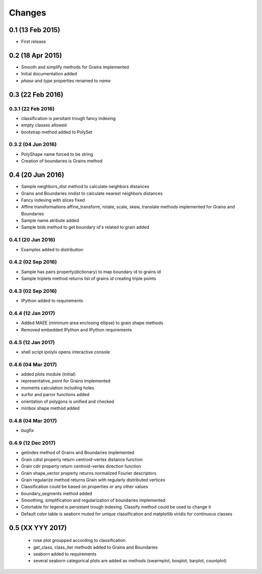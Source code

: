 .. :changelog:

Changes
=======

0.1 (13 Feb 2015)
-----------------
* First release

0.2 (18 Apr 2015)
-----------------
* Smooth and simplify methods for Grains implemented
* Initial documentation added
* `phase` and `type` properties renamed to `name`

0.3 (22 Feb 2016)
-----------------

0.3.1 (22 Feb 2016)
~~~~~~~~~~~~~~~~~~~
* classification is persitant trough fancy indexing
* empty classes allowed
* bootstrap method added to PolySet

0.3.2 (04 Jun 2016)
~~~~~~~~~~~~~~~~~~~
* PolyShape name forced to be string
* Creation of boundaries is Grains method

0.4 (20 Jun 2016)
-----------------
* Sample neighbors_dist method to calculate neighbors distances
* Grains and Boundaries nndist to calculate nearest neighbors distances
* Fancy indexing with slices fixed
* Affine transformations affine_transform, rotate, scale, skew, translate
  methods implemented for Grains and Boundaries
* Sample name atribute added
* Sample bids method to get boundary id's related to grain added

0.4.1 (20 Jun 2016)
~~~~~~~~~~~~~~~~~~~
* Examples added to distribution

0.4.2 (02 Sep 2016)
~~~~~~~~~~~~~~~~~~~
* Sample has pairs property(dictionary) to map boundary id to grains id
* Sample triplets method returns list of grains id creating triple points

0.4.3 (02 Sep 2016)
~~~~~~~~~~~~~~~~~~~
* IPython added to requirements

0.4.4 (12 Jan 2017)
~~~~~~~~~~~~~~~~~~~
* Added MAEE (minimum area enclosing ellipse) to grain shape methods
* Removed embedded IPython and IPython requirements

0.4.5 (12 Jan 2017)
~~~~~~~~~~~~~~~~~~~
* shell script ipolylx opens interactive console

0.4.6 (04 Mar 2017)
~~~~~~~~~~~~~~~~~~~
* added plots module (initial)
* representative_point for Grains implemented
* moments calculation including holes
* surfor and parror functions added
* orientation of polygons is unified and checked
* minbox shape method added

0.4.8 (04 Mar 2017)
~~~~~~~~~~~~~~~~~~~
* bugfix

0.4.9 (12 Dec 2017)
~~~~~~~~~~~~~~~~~~~
* getindex method of Grains and Boundaries implemented
* Grain cdist property return centroid-vertex distance function
* Grain cdir property return centroid-vertex direction function
* Grain shape_vector property returns normalized Fourier descriptors
* Grain regularize method returns Grain with regularly distributed vertices
* Classification could be based on properties or any other values
* boundary_segments method added
* Smoothing, simplification and regularization of boundaries implemented
* Colortable for legend is persistant trough indexing. Classify method
  could be used to change it
* Default color table is seaborn muted for unique classification
  and matplotlib viridis for continuous classes

0.5 (XX YYY 2017)
-----------------
 * rose plot groupped according to classification
 * get_class, class_iter methods added to Grains and Boundaries
 * seaborn added to requirements
 * several seaborn categorical plots are added as methods
   (swarmplot, boxplot, barplot, countplot)

